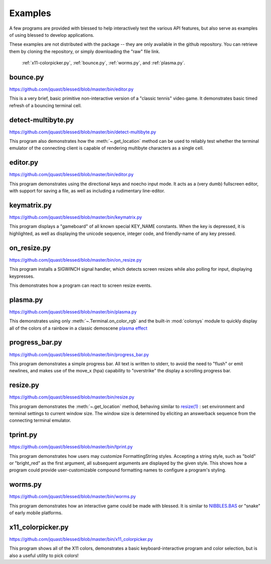 Examples
========

A few programs are provided with blessed to help interactively test the various API features, but
also serve as examples of using blessed to develop applications.

These examples are not distributed with the package -- they are only available in the github
repository.  You can retrieve them by cloning the repository, or simply downloading the "raw" file
link.

.. note: animations are made using the following CLI example:

   ffmpeg -i blessed_demo_6.mov -pix_fmt rgb8 -r 24 -f gif - \
      | gifsicle --optimize=3 --delay=3 --resize-width 800 > blessed_demo_6.gif

.. figure:: https://dxtz6bzwq9sxx.cloudfront.net/blessed_demo_intro.gif
   :alt: Animations of x11-colorpicker.py, bounce.py, worms.py, and plasma.py

   :ref:`x11-colorpicker.py`, :ref:`bounce.py`, :ref:`worms.py`, and :ref:`plasma.py`.

.. _bounce.py:

bounce.py
---------

https://github.com/jquast/blessed/blob/master/bin/editor.py

This is a very brief, basic primitive non-interactive version of a "classic tennis" video game. It
demonstrates basic timed refresh of a bouncing terminal cell.

.. _detect-multibyte.py:

detect-multibyte.py
-------------------
https://github.com/jquast/blessed/blob/master/bin/detect-multibyte.py

This program also demonstrates how the :meth:`~.get_location` method
can be used to reliably test whether the terminal emulator of the connecting
client is capable of rendering multibyte characters as a single cell.

.. _editor.py:

editor.py
---------
https://github.com/jquast/blessed/blob/master/bin/editor.py

This program demonstrates using the directional keys and noecho input
mode. It acts as a (very dumb) fullscreen editor, with support for
saving a file, as well as including a rudimentary line-editor.

.. _keymatrix.py:

keymatrix.py
------------
https://github.com/jquast/blessed/blob/master/bin/keymatrix.py

This program displays a "gameboard" of all known special KEY_NAME
constants. When the key is depressed, it is highlighted, as well
as displaying the unicode sequence, integer code, and friendly-name
of any key pressed.

.. _on_resize.py:

on_resize.py
------------
https://github.com/jquast/blessed/blob/master/bin/on_resize.py

This program installs a SIGWINCH signal handler, which detects
screen resizes while also polling for input, displaying keypresses.

This demonstrates how a program can react to screen resize events.

.. _plasma.py:

plasma.py
---------
https://github.com/jquast/blessed/blob/master/bin/plasma.py

This demonstrates using only :meth:`~.Terminal.on_color_rgb` and the built-in :mod:`colorsys`
module to quickly display all of the colors of a rainbow in a classic demoscene `plasma effect
<https://lodev.org/cgtutor/plasma.html>`_

.. _progress_bar.py:

progress_bar.py
---------------
https://github.com/jquast/blessed/blob/master/bin/progress_bar.py

This program demonstrates a simple progress bar. All text is written
to stderr, to avoid the need to "flush" or emit newlines, and makes
use of the move_x (hpa) capability to "overstrike" the display a
scrolling progress bar.

.. _resize.py:

resize.py
---------
https://github.com/jquast/blessed/blob/master/bin/resize.py

This program demonstrates the :meth:`~.get_location` method,
behaving similar to `resize(1)
<https://github.com/joejulian/xterm/blob/master/resize.c>`_
: set environment and terminal settings to current window size.
The window size is determined by eliciting an answerback
sequence from the connecting terminal emulator.

.. _tprint.py:

tprint.py
---------
https://github.com/jquast/blessed/blob/master/bin/tprint.py

This program demonstrates how users may customize FormattingString
styles.  Accepting a string style, such as "bold" or "bright_red"
as the first argument, all subsequent arguments are displayed by
the given style.  This shows how a program could provide
user-customizable compound formatting names to configure a program's
styling.

.. _worms.py:

worms.py
--------
https://github.com/jquast/blessed/blob/master/bin/worms.py

This program demonstrates how an interactive game could be made
with blessed.  It is similar to `NIBBLES.BAS
<https://github.com/tangentstorm/tangentlabs/blob/master/qbasic/NIBBLES.BAS>`_
or "snake" of early mobile platforms.

.. _x11-colorpicker.py:

x11_colorpicker.py
------------------
https://github.com/jquast/blessed/blob/master/bin/x11_colorpicker.py

This program shows all of the X11 colors, demonstrates a basic keyboard-interactive program and
color selection, but is also a useful utility to pick colors!
